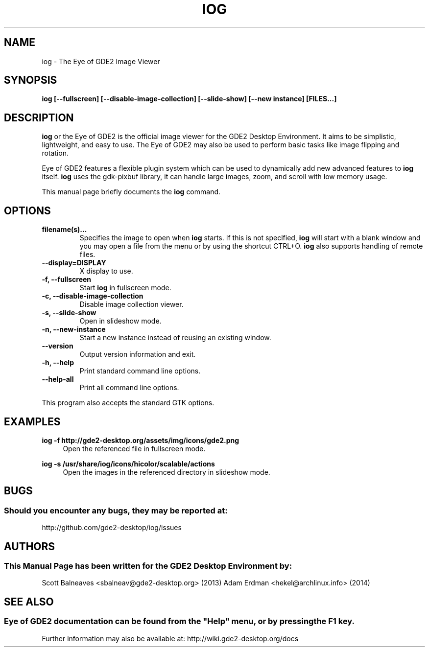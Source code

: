 .\" Man page for IOG
.TH IOG 1 "31 January 2014" "GDE2 Desktop Environment"
.\" Please adjust this date when revising the manpage.
.\"
.SH "NAME"
iog \- The Eye of GDE2 Image Viewer
.SH "SYNOPSIS"
.B iog [\-\-fullscreen] [\-\-disable-image-collection] [\-\-slide-show] [\-\-new instance] [FILES...]
.SH "DESCRIPTION"
\fBiog\fR or the Eye of GDE2 is the official image viewer for the GDE2 Desktop Environment. It aims to be simplistic, lightweight, and easy to use. The Eye of GDE2 may also be used to perform basic tasks like image flipping and rotation.
.PP
Eye of GDE2 features a flexible plugin system which can be used to dynamically add new advanced features to \fBiog\fR itself. \fBiog\fR uses the gdk-pixbuf library, it can handle large images, zoom, and scroll with low memory usage.
.PP
This manual page briefly documents the \fBiog\fR command.
.SH "OPTIONS"
.TP
\fBfilename(s)...\fR
Specifies the image to open when \fBiog\fR starts. If this is not specified, \fBiog\fR will start with a blank window and you may open a file from the menu or by using the shortcut CTRL+O. \fBiog\fR also supports handling of remote files.
.TP
\fB\-\-display=DISPLAY\fR
X display to use.
.TP
\fB\-f, \-\-fullscreen\fR
Start \fBiog\fR in fullscreen mode.
.TP
\fB\-c, \-\-disable-image-collection\fR
Disable image collection viewer.
.TP
\fB\-s, \-\-slide-show\fR
Open in slideshow mode.
.TP
\fB\-n, \-\-new-instance\fR
Start a new instance instead of reusing an existing window.
.TP
\fB\-\-version\fR
Output version information and exit.
.TP
\fB\-h, \-\-help\fR
Print standard command line options.
.TP
\fB\-\-help\-all\fR
Print all command line options.
.P
This program also accepts the standard GTK options.
.SH "EXAMPLES"
\fBiog \-f http://gde2-desktop.org/assets/img/icons/gde2.png\fR
.RS 4
Open the referenced file in fullscreen mode.
.RE
.PP
\fBiog \-s /usr/share/iog/icons/hicolor/scalable/actions\fR
.RS 4
Open the images in the referenced directory in slideshow mode.
.SH "BUGS"
.SS Should you encounter any bugs, they may be reported at: 
http://github.com/gde2-desktop/iog/issues
.SH "AUTHORS"
.SS This Manual Page has been written for the GDE2 Desktop Environment by:
Scott Balneaves <sbalneav@gde2-desktop.org> (2013)
Adam Erdman <hekel@archlinux.info> (2014)
.SH "SEE ALSO"
.SS
Eye of GDE2 documentation can be found from the "Help" menu, or by pressing the F1 key. 
Further information may also be available at: http://wiki.gde2-desktop.org/docs
